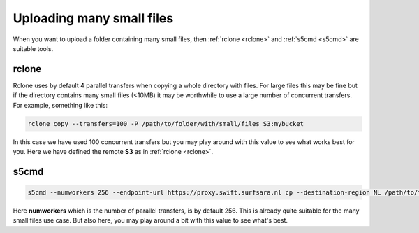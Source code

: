 .. _manysmallfilesupload:

**************************
Uploading many small files
**************************

When you want to upload a folder containing many small files, then :ref:`rclone <rclone>` and :ref:`s5cmd <s5cmd>` are suitable tools.

rclone
-----

Rclone uses by default 4 parallel transfers when copying a whole directory with files. 
For large files this may be fine but if the directory contains many small files (<10MB) it may be worthwhile to use a large number of concurrent transfers. For example, something like this:

.. code-block:: console

    rclone copy --transfers=100 -P /path/to/folder/with/small/files S3:mybucket

In this case we have used 100 concurrent transfers but you may play around with this value to see what works best for you. Here we have defined the remote **S3** as in :ref:`rclone <rclone>`. 

s5cmd
-----

.. code-block:: console

    s5cmd --numworkers 256 --endpoint-url https://proxy.swift.surfsara.nl cp --destination-region NL /path/to/folder/with/small/files s3://mybucket

Here **numworkers** which is the number of parallel transfers, is by default 256. This is already quite suitable for the many small files use case.
But also here, you may play around a bit with this value to see what's best.
